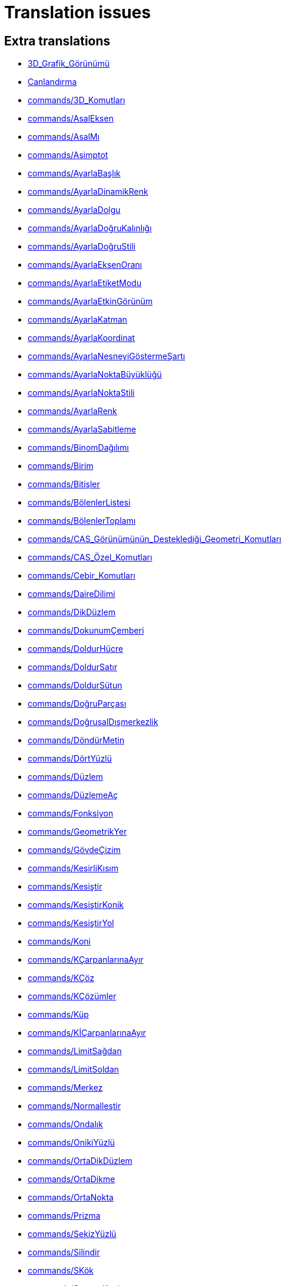 = Translation issues

== Extra translations

 * xref:3D_Grafik_Görünümü.adoc[3D_Grafik_Görünümü]
 * xref:Canlandırma.adoc[Canlandırma]
 * xref:commands/3D_Komutları.adoc[commands/3D_Komutları]
 * xref:commands/AsalEksen.adoc[commands/AsalEksen]
 * xref:commands/AsalMı.adoc[commands/AsalMı]
 * xref:commands/Asimptot.adoc[commands/Asimptot]
 * xref:commands/AyarlaBaşlık.adoc[commands/AyarlaBaşlık]
 * xref:commands/AyarlaDinamikRenk.adoc[commands/AyarlaDinamikRenk]
 * xref:commands/AyarlaDolgu.adoc[commands/AyarlaDolgu]
 * xref:commands/AyarlaDoğruKalınlığı.adoc[commands/AyarlaDoğruKalınlığı]
 * xref:commands/AyarlaDoğruStili.adoc[commands/AyarlaDoğruStili]
 * xref:commands/AyarlaEksenOranı.adoc[commands/AyarlaEksenOranı]
 * xref:commands/AyarlaEtiketModu.adoc[commands/AyarlaEtiketModu]
 * xref:commands/AyarlaEtkinGörünüm.adoc[commands/AyarlaEtkinGörünüm]
 * xref:commands/AyarlaKatman.adoc[commands/AyarlaKatman]
 * xref:commands/AyarlaKoordinat.adoc[commands/AyarlaKoordinat]
 * xref:commands/AyarlaNesneyiGöstermeŞartı.adoc[commands/AyarlaNesneyiGöstermeŞartı]
 * xref:commands/AyarlaNoktaBüyüklüğü.adoc[commands/AyarlaNoktaBüyüklüğü]
 * xref:commands/AyarlaNoktaStili.adoc[commands/AyarlaNoktaStili]
 * xref:commands/AyarlaRenk.adoc[commands/AyarlaRenk]
 * xref:commands/AyarlaSabitleme.adoc[commands/AyarlaSabitleme]
 * xref:commands/BinomDağılımı.adoc[commands/BinomDağılımı]
 * xref:commands/Birim.adoc[commands/Birim]
 * xref:commands/Bitişler.adoc[commands/Bitişler]
 * xref:commands/BölenlerListesi.adoc[commands/BölenlerListesi]
 * xref:commands/BölenlerToplamı.adoc[commands/BölenlerToplamı]
 * xref:commands/CAS_Görünümünün_Desteklediği_Geometri_Komutları.adoc[commands/CAS_Görünümünün_Desteklediği_Geometri_Komutları]
 * xref:commands/CAS_Özel_Komutları.adoc[commands/CAS_Özel_Komutları]
 * xref:commands/Cebir_Komutları.adoc[commands/Cebir_Komutları]
 * xref:commands/DaireDilimi.adoc[commands/DaireDilimi]
 * xref:commands/DikDüzlem.adoc[commands/DikDüzlem]
 * xref:commands/DokunumÇemberi.adoc[commands/DokunumÇemberi]
 * xref:commands/DoldurHücre.adoc[commands/DoldurHücre]
 * xref:commands/DoldurSatır.adoc[commands/DoldurSatır]
 * xref:commands/DoldurSütun.adoc[commands/DoldurSütun]
 * xref:commands/DoğruParçası.adoc[commands/DoğruParçası]
 * xref:commands/DoğrusalDışmerkezlik.adoc[commands/DoğrusalDışmerkezlik]
 * xref:commands/DöndürMetin.adoc[commands/DöndürMetin]
 * xref:commands/DörtYüzlü.adoc[commands/DörtYüzlü]
 * xref:commands/Düzlem.adoc[commands/Düzlem]
 * xref:commands/DüzlemeAç.adoc[commands/DüzlemeAç]
 * xref:commands/Fonksiyon.adoc[commands/Fonksiyon]
 * xref:commands/GeometrikYer.adoc[commands/GeometrikYer]
 * xref:commands/GövdeÇizim.adoc[commands/GövdeÇizim]
 * xref:commands/KesirliKısım.adoc[commands/KesirliKısım]
 * xref:commands/Kesiştir.adoc[commands/Kesiştir]
 * xref:commands/KesiştirKonik.adoc[commands/KesiştirKonik]
 * xref:commands/KesiştirYol.adoc[commands/KesiştirYol]
 * xref:commands/Koni.adoc[commands/Koni]
 * xref:commands/KÇarpanlarınaAyır.adoc[commands/KÇarpanlarınaAyır]
 * xref:commands/KÇöz.adoc[commands/KÇöz]
 * xref:commands/KÇözümler.adoc[commands/KÇözümler]
 * xref:commands/Küp.adoc[commands/Küp]
 * xref:commands/KİÇarpanlarınaAyır.adoc[commands/KİÇarpanlarınaAyır]
 * xref:commands/LimitSağdan.adoc[commands/LimitSağdan]
 * xref:commands/LimitSoldan.adoc[commands/LimitSoldan]
 * xref:commands/Merkez.adoc[commands/Merkez]
 * xref:commands/Normalleştir.adoc[commands/Normalleştir]
 * xref:commands/Ondalık.adoc[commands/Ondalık]
 * xref:commands/OnikiYüzlü.adoc[commands/OnikiYüzlü]
 * xref:commands/OrtaDikDüzlem.adoc[commands/OrtaDikDüzlem]
 * xref:commands/OrtaDikme.adoc[commands/OrtaDikme]
 * xref:commands/OrtaNokta.adoc[commands/OrtaNokta]
 * xref:commands/Prizma.adoc[commands/Prizma]
 * xref:commands/SekizYüzlü.adoc[commands/SekizYüzlü]
 * xref:commands/Silindir.adoc[commands/Silindir]
 * xref:commands/SKök.adoc[commands/SKök]
 * xref:commands/SonsuzKoni.adoc[commands/SonsuzKoni]
 * xref:commands/SonsuzSilindir.adoc[commands/SonsuzSilindir]
 * xref:commands/SÇöz.adoc[commands/SÇöz]
 * xref:commands/Taban.adoc[commands/Taban]
 * xref:commands/TamKısmı.adoc[commands/TamKısmı]
 * xref:commands/Tavan.adoc[commands/Tavan]
 * xref:commands/Uydur.adoc[commands/Uydur]
 * xref:commands/UydurBüyüme.adoc[commands/UydurBüyüme]
 * xref:commands/UydurDoğru.adoc[commands/UydurDoğru]
 * xref:commands/UydurDoğruX.adoc[commands/UydurDoğruX]
 * xref:commands/UydurKuvvet.adoc[commands/UydurKuvvet]
 * xref:commands/UydurLog.adoc[commands/UydurLog]
 * xref:commands/UydurLojistik.adoc[commands/UydurLojistik]
 * xref:commands/UydurPolinom.adoc[commands/UydurPolinom]
 * xref:commands/UydurSin.adoc[commands/UydurSin]
 * xref:commands/UydurÜstel.adoc[commands/UydurÜstel]
 * xref:commands/YanalYüz.adoc[commands/YanalYüz]
 * xref:commands/Yansıt.adoc[commands/Yansıt]
 * xref:commands/YarıAsalEksenUzunluğu.adoc[commands/YarıAsalEksenUzunluğu]
 * xref:commands/YarıYedekEksenUzunluğu.adoc[commands/YarıYedekEksenUzunluğu]
 * xref:commands/YedekEksen.adoc[commands/YedekEksen]
 * xref:commands/YirmiYüzlü.adoc[commands/YirmiYüzlü]
 * xref:commands/Zarf.adoc[commands/Zarf]
 * xref:commands/ÇarpanlarınaAyır.adoc[commands/ÇarpanlarınaAyır]
 * xref:commands/ÇemberYayı.adoc[commands/ÇemberYayı]
 * xref:commands/ÇevrelDaireDilimi.adoc[commands/ÇevrelDaireDilimi]
 * xref:commands/ÇevrelÇemberYayı.adoc[commands/ÇevrelÇemberYayı]
 * xref:commands/ÇözADD.adoc[commands/ÇözADD]
 * xref:commands/İfadeyiAç.adoc[commands/İfadeyiAç]
 * xref:commands/İntegralArasında.adoc[commands/İntegralArasında]
 * xref:commands/İÇarpanlarınaAyır.adoc[commands/İÇarpanlarınaAyır]
 * xref:Değerleri_Değiştirme.adoc[Değerleri_Değiştirme]
 * xref:Dinamik_Çalışma_Sayfası.adoc[Dinamik_Çalışma_Sayfası]
 * xref:Düzenle_Menüsü.adoc[Düzenle_Menüsü]
 * xref:Fonksiyonlar.adoc[Fonksiyonlar]
 * xref:GeoGebra_5_0_Masaüstü_X_Web_ve_Tablet_Uygulaması.adoc[GeoGebra_5_0_Masaüstü_X_Web_ve_Tablet_Uygulaması]
 * xref:Grafik_Görünümünü_Özelleştirme.adoc[Grafik_Görünümünü_Özelleştirme]
 * xref:Hesap_Tablosu_Görünümü.adoc[Hesap_Tablosu_Görünümü]
 * xref:Hesap_Tablosu_Komutlar.adoc[Hesap_Tablosu_Komutlar]
 * xref:KategoriCAS_Özel_komutları.adoc[KategoriCAS_Özel_komutları]
 * xref:Koni_kesitleri.adoc[Koni_kesitleri]
 * xref:Menü_çubuğu.adoc[Menü_çubuğu]
 * xref:Nesneler.adoc[Nesneler]
 * xref:Nesneleri_Seçme.adoc[Nesneleri_Seçme]
 * xref:Nokta_Yakalama.adoc[Nokta_Yakalama]
 * xref:Olasılık_Hesap_Makinesi.adoc[Olasılık_Hesap_Makinesi]
 * xref:Optimizasyon_Komutları_Komutlar.adoc[Optimizasyon_Komutları_Komutlar]
 * xref:Pencere_Menüsü.adoc[Pencere_Menüsü]
 * xref:Stil_Çubuğu.adoc[Stil_Çubuğu]
 * xref:tools/3D_Grafik_Araçları.adoc[tools/3D_Grafik_Araçları]
 * xref:tools/3D_Grafik_Görünümünü_Döndür.adoc[tools/3D_Grafik_Görünümünü_Döndür]
 * xref:tools/3_Noktadan_Geçen_Çember.adoc[tools/3_Noktadan_Geçen_Çember]
 * xref:tools/5_Noktadan_Geçen_Konik.adoc[tools/5_Noktadan_Geçen_Konik]
 * xref:tools/Açı_Ortay.adoc[tools/Açı_Ortay]
 * xref:tools/Daire_Dilimi.adoc[tools/Daire_Dilimi]
 * xref:tools/Dik_Doğru.adoc[tools/Dik_Doğru]
 * xref:tools/Dik_Düzlem.adoc[tools/Dik_Düzlem]
 * xref:tools/Doğru.adoc[tools/Doğru]
 * xref:tools/Doğruda_Yansıt.adoc[tools/Doğruda_Yansıt]
 * xref:tools/Doğru_Araçları.adoc[tools/Doğru_Araçları]
 * xref:tools/Doğru_Parçası.adoc[tools/Doğru_Parçası]
 * xref:tools/Düzlem.adoc[tools/Düzlem]
 * xref:tools/Düğme.adoc[tools/Düğme]
 * xref:tools/En_İyi_Uyum_Doğrusu.adoc[tools/En_İyi_Uyum_Doğrusu]
 * xref:tools/Fonksiyon_İnceleyici.adoc[tools/Fonksiyon_İnceleyici]
 * xref:tools/Geometrik_Yer.adoc[tools/Geometrik_Yer]
 * xref:tools/Girdiyi_Tut.adoc[tools/Girdiyi_Tut]
 * xref:tools/Girdi_Kutusu.adoc[tools/Girdi_Kutusu]
 * xref:tools/Grafik_Araçları.adoc[tools/Grafik_Araçları]
 * xref:tools/Grafik_Görünümünü_Taşı.adoc[tools/Grafik_Görünümünü_Taşı]
 * xref:tools/Görsel_Stili_Kopyala.adoc[tools/Görsel_Stili_Kopyala]
 * xref:tools/Hesapla.adoc[tools/Hesapla]
 * xref:tools/Hesap_Tablosu_Araçları.adoc[tools/Hesap_Tablosu_Araçları]
 * xref:tools/Işın.adoc[tools/Işın]
 * xref:tools/Kalem.adoc[tools/Kalem]
 * xref:tools/Kesiştir.adoc[tools/Kesiştir]
 * xref:tools/Koni.adoc[tools/Koni]
 * xref:tools/Koni_Kesiti_Araçları.adoc[tools/Koni_Kesiti_Araçları]
 * xref:tools/Kutupsal_veya_Çapsal_Doğru.adoc[tools/Kutupsal_veya_Çapsal_Doğru]
 * xref:tools/Kökler.adoc[tools/Kökler]
 * xref:tools/Liste.adoc[tools/Liste]
 * xref:tools/Merkez_ve_Nokta_ile_Çember.adoc[tools/Merkez_ve_Nokta_ile_Çember]
 * xref:tools/Merkez_ve_Yarıçap_ile_Çember.adoc[tools/Merkez_ve_Yarıçap_ile_Çember]
 * xref:tools/Merkez_Yarıçap_ve_Yön_ile_Çember.adoc[tools/Merkez_Yarıçap_ve_Yön_ile_Çember]
 * xref:tools/Metin.adoc[tools/Metin]
 * xref:tools/Nesne_Üzerinde_Nokta.adoc[tools/Nesne_Üzerinde_Nokta]
 * xref:tools/Nokta.adoc[tools/Nokta]
 * xref:tools/Noktadan_Genişlet.adoc[tools/Noktadan_Genişlet]
 * xref:tools/Noktadan_Geçen_Eksenli_Çember.adoc[tools/Noktadan_Geçen_Eksenli_Çember]
 * xref:tools/Noktada_Yansıt.adoc[tools/Noktada_Yansıt]
 * xref:tools/Nokta_Etrafında_Döndür.adoc[tools/Nokta_Etrafında_Döndür]
 * xref:tools/Nokta_Etrafında_Taşı.adoc[tools/Nokta_Etrafında_Taşı]
 * xref:tools/Nokta_Listesi.adoc[tools/Nokta_Listesi]
 * xref:tools/Ortalama.adoc[tools/Ortalama]
 * xref:tools/Orta_Dikme.adoc[tools/Orta_Dikme]
 * xref:tools/Orta_Nokta_veya_Merkez.adoc[tools/Orta_Nokta_veya_Merkez]
 * xref:tools/Paralel_Doğru.adoc[tools/Paralel_Doğru]
 * xref:tools/Prizma.adoc[tools/Prizma]
 * xref:tools/Resim.adoc[tools/Resim]
 * xref:tools/Say.adoc[tools/Say]
 * xref:tools/Sayısal_Olarak_Çöz.adoc[tools/Sayısal_Olarak_Çöz]
 * xref:tools/Sil.adoc[tools/Sil]
 * xref:tools/Silindir.adoc[tools/Silindir]
 * xref:tools/Taslak_Şekil.adoc[tools/Taslak_Şekil]
 * xref:tools/Uç_Nokta.adoc[tools/Uç_Nokta]
 * xref:tools/Vektör.adoc[tools/Vektör]
 * xref:tools/Vektörle_Ötele.adoc[tools/Vektörle_Ötele]
 * xref:tools/Vektör_Çokgeni.adoc[tools/Vektör_Çokgeni]
 * xref:tools/Verilen_Uzunlukta_Doğru_Parçası.adoc[tools/Verilen_Uzunlukta_Doğru_Parçası]
 * xref:tools/Yarı_Çember.adoc[tools/Yarı_Çember]
 * xref:tools/Yerine_Koy.adoc[tools/Yerine_Koy]
 * xref:tools/Çarpanlarına_Ayır.adoc[tools/Çarpanlarına_Ayır]
 * xref:tools/Çemberde_Yansıt.adoc[tools/Çemberde_Yansıt]
 * xref:tools/Çember_ve_Yay_Araçları.adoc[tools/Çember_ve_Yay_Araçları]
 * xref:tools/Çember_Yayı.adoc[tools/Çember_Yayı]
 * xref:tools/Çevrel_Daire_Dilimi.adoc[tools/Çevrel_Daire_Dilimi]
 * xref:tools/Çevrel_Çember_Yayı.adoc[tools/Çevrel_Çember_Yayı]
 * xref:tools/Ölçüm_Araçları.adoc[tools/Ölçüm_Araçları]
 * xref:tools/Önünden_Görünüm.adoc[tools/Önünden_Görünüm]
 * xref:tools/Üç_noktadan_geçen_düzlem.adoc[tools/Üç_noktadan_geçen_düzlem]
 * xref:tools/İfadeyi_Aç.adoc[tools/İfadeyi_Aç]
 * xref:tools/İlişki.adoc[tools/İlişki]
 * xref:tools/İşaret_Kutusu.adoc[tools/İşaret_Kutusu]
 * xref:Yeniden_Tanımlama_Diyaloğu.adoc[Yeniden_Tanımlama_Diyaloğu]
 * xref:Çalışma_Sayfası_Aktarım_Diyaloğu.adoc[Çalışma_Sayfası_Aktarım_Diyaloğu]
 * xref:Önceden_tanımlı_fonksiyonlar_ve_işlemler.adoc[Önceden_tanımlı_fonksiyonlar_ve_işlemler]
 * xref:Şartlı_Görünürlük.adoc[Şartlı_Görünürlük]

== Missing translations

 * xref:en@manual::3D_Graphics_View.adoc[3D_Graphics_View]
 * xref:en@manual::Accessibility.adoc[Accessibility]
 * xref:en@manual::Animation.adoc[Animation]
 * xref:en@manual::Change_Values.adoc[Change_Values]
 * xref:en@manual::commands/3D_Commands.adoc[commands/3D_Commands]
 * xref:en@manual::commands/Algebra_Commands.adoc[commands/Algebra_Commands]
 * xref:en@manual::commands/AreCollinear.adoc[commands/AreCollinear]
 * xref:en@manual::commands/AreConcurrent.adoc[commands/AreConcurrent]
 * xref:en@manual::commands/AreConcyclic.adoc[commands/AreConcyclic]
 * xref:en@manual::commands/AreCongruent.adoc[commands/AreCongruent]
 * xref:en@manual::commands/AreEqual.adoc[commands/AreEqual]
 * xref:en@manual::commands/AreParallel.adoc[commands/AreParallel]
 * xref:en@manual::commands/ArePerpendicular.adoc[commands/ArePerpendicular]
 * xref:en@manual::commands/Assume.adoc[commands/Assume]
 * xref:en@manual::commands/AttachCopyToView.adoc[commands/AttachCopyToView]
 * xref:en@manual::commands/Barycenter.adoc[commands/Barycenter]
 * xref:en@manual::commands/BetaDist.adoc[commands/BetaDist]
 * xref:en@manual::commands/Bottom.adoc[commands/Bottom]
 * xref:en@manual::commands/CASLoaded.adoc[commands/CASLoaded]
 * xref:en@manual::commands/CAS_Restricted_Commands.adoc[commands/CAS_Restricted_Commands]
 * xref:en@manual::commands/CAS_Specific_Commands.adoc[commands/CAS_Specific_Commands]
 * xref:en@manual::commands/CAS_View_Supported_Geometry_Commands.adoc[commands/CAS_View_Supported_Geometry_Commands]
 * xref:en@manual::commands/Center.adoc[commands/Center]
 * xref:en@manual::commands/CenterView.adoc[commands/CenterView]
 * xref:en@manual::commands/Centroid.adoc[commands/Centroid]
 * xref:en@manual::commands/CFactor.adoc[commands/CFactor]
 * xref:en@manual::commands/CharacteristicPolynomial.adoc[commands/CharacteristicPolynomial]
 * xref:en@manual::commands/ChiSquaredTest.adoc[commands/ChiSquaredTest]
 * xref:en@manual::commands/CIFactor.adoc[commands/CIFactor]
 * xref:en@manual::commands/CircularArc.adoc[commands/CircularArc]
 * xref:en@manual::commands/CircularSector.adoc[commands/CircularSector]
 * xref:en@manual::commands/CircumcircularArc.adoc[commands/CircumcircularArc]
 * xref:en@manual::commands/CircumcircularSector.adoc[commands/CircumcircularSector]
 * xref:en@manual::commands/Circumference.adoc[commands/Circumference]
 * xref:en@manual::commands/ClosestPointRegion.adoc[commands/ClosestPointRegion]
 * xref:en@manual::commands/Cone.adoc[commands/Cone]
 * xref:en@manual::commands/ContingencyTable.adoc[commands/ContingencyTable]
 * xref:en@manual::commands/ContinuedFraction.adoc[commands/ContinuedFraction]
 * xref:en@manual::commands/Cross.adoc[commands/Cross]
 * xref:en@manual::commands/CSolutions.adoc[commands/CSolutions]
 * xref:en@manual::commands/CSolve.adoc[commands/CSolve]
 * xref:en@manual::commands/Cube.adoc[commands/Cube]
 * xref:en@manual::commands/Cubic.adoc[commands/Cubic]
 * xref:en@manual::commands/Cylinder.adoc[commands/Cylinder]
 * xref:en@manual::commands/DataFunction.adoc[commands/DataFunction]
 * xref:en@manual::commands/Difference.adoc[commands/Difference]
 * xref:en@manual::commands/Dilate.adoc[commands/Dilate]
 * xref:en@manual::commands/DivisorsList.adoc[commands/DivisorsList]
 * xref:en@manual::commands/DivisorsSum.adoc[commands/DivisorsSum]
 * xref:en@manual::commands/Dodecahedron.adoc[commands/Dodecahedron]
 * xref:en@manual::commands/Eigenvalues.adoc[commands/Eigenvalues]
 * xref:en@manual::commands/Eigenvectors.adoc[commands/Eigenvectors]
 * xref:en@manual::commands/Eliminate.adoc[commands/Eliminate]
 * xref:en@manual::commands/Ends.adoc[commands/Ends]
 * xref:en@manual::commands/Envelope.adoc[commands/Envelope]
 * xref:en@manual::commands/ExportImage.adoc[commands/ExportImage]
 * xref:en@manual::commands/ExtendedGCD.adoc[commands/ExtendedGCD]
 * xref:en@manual::commands/Factor.adoc[commands/Factor]
 * xref:en@manual::commands/FillCells.adoc[commands/FillCells]
 * xref:en@manual::commands/FillColumn.adoc[commands/FillColumn]
 * xref:en@manual::commands/FillRow.adoc[commands/FillRow]
 * xref:en@manual::commands/Financial_Commands.adoc[commands/Financial_Commands]
 * xref:en@manual::commands/FitImplicit.adoc[commands/FitImplicit]
 * xref:en@manual::commands/Flatten.adoc[commands/Flatten]
 * xref:en@manual::commands/FromBase.adoc[commands/FromBase]
 * xref:en@manual::commands/FutureValue.adoc[commands/FutureValue]
 * xref:en@manual::commands/Geometry_Commands.adoc[commands/Geometry_Commands]
 * xref:en@manual::commands/GroebnerDegRevLex.adoc[commands/GroebnerDegRevLex]
 * xref:en@manual::commands/GroebnerLex.adoc[commands/GroebnerLex]
 * xref:en@manual::commands/GroebnerLexDeg.adoc[commands/GroebnerLexDeg]
 * xref:en@manual::commands/Height.adoc[commands/Height]
 * xref:en@manual::commands/Icosahedron.adoc[commands/Icosahedron]
 * xref:en@manual::commands/Identity.adoc[commands/Identity]
 * xref:en@manual::commands/IFactor.adoc[commands/IFactor]
 * xref:en@manual::commands/InfiniteCone.adoc[commands/InfiniteCone]
 * xref:en@manual::commands/InfiniteCylinder.adoc[commands/InfiniteCylinder]
 * xref:en@manual::commands/IntegralSymbolic.adoc[commands/IntegralSymbolic]
 * xref:en@manual::commands/InteriorAngles.adoc[commands/InteriorAngles]
 * xref:en@manual::commands/Intersect.adoc[commands/Intersect]
 * xref:en@manual::commands/IntersectConic.adoc[commands/IntersectConic]
 * xref:en@manual::commands/IntersectPath.adoc[commands/IntersectPath]
 * xref:en@manual::commands/InverseBeta.adoc[commands/InverseBeta]
 * xref:en@manual::commands/InverseBinomialMinimumTrials.adoc[commands/InverseBinomialMinimumTrials]
 * xref:en@manual::commands/InverseLaplace.adoc[commands/InverseLaplace]
 * xref:en@manual::commands/InverseLogistic.adoc[commands/InverseLogistic]
 * xref:en@manual::commands/InverseLogNormal.adoc[commands/InverseLogNormal]
 * xref:en@manual::commands/IsFactored.adoc[commands/IsFactored]
 * xref:en@manual::commands/IsPrime.adoc[commands/IsPrime]
 * xref:en@manual::commands/IsTangent.adoc[commands/IsTangent]
 * xref:en@manual::commands/IsVertexForm.adoc[commands/IsVertexForm]
 * xref:en@manual::commands/JordanDiagonalization.adoc[commands/JordanDiagonalization]
 * xref:en@manual::commands/Laplace.adoc[commands/Laplace]
 * xref:en@manual::commands/LineGraph.adoc[commands/LineGraph]
 * xref:en@manual::commands/List_Commands.adoc[commands/List_Commands]
 * xref:en@manual::commands/Locus.adoc[commands/Locus]
 * xref:en@manual::commands/LocusEquation.adoc[commands/LocusEquation]
 * xref:en@manual::commands/Logic_Commands.adoc[commands/Logic_Commands]
 * xref:en@manual::commands/LUDecomposition.adoc[commands/LUDecomposition]
 * xref:en@manual::commands/MAD.adoc[commands/MAD]
 * xref:en@manual::commands/Midpoint.adoc[commands/Midpoint]
 * xref:en@manual::commands/MinimalPolynomial.adoc[commands/MinimalPolynomial]
 * xref:en@manual::commands/MixedNumber.adoc[commands/MixedNumber]
 * xref:en@manual::commands/Mod.adoc[commands/Mod]
 * xref:en@manual::commands/ModularExponent.adoc[commands/ModularExponent]
 * xref:en@manual::commands/NDerivative.adoc[commands/NDerivative]
 * xref:en@manual::commands/Net.adoc[commands/Net]
 * xref:en@manual::commands/NInvert.adoc[commands/NInvert]
 * xref:en@manual::commands/Normalize.adoc[commands/Normalize]
 * xref:en@manual::commands/NSolve.adoc[commands/NSolve]
 * xref:en@manual::commands/NSolveODE.adoc[commands/NSolveODE]
 * xref:en@manual::commands/Octahedron.adoc[commands/Octahedron]
 * xref:en@manual::commands/Optimization_Commands.adoc[commands/Optimization_Commands]
 * xref:en@manual::commands/OrdinalRank.adoc[commands/OrdinalRank]
 * xref:en@manual::commands/ParametricDerivative.adoc[commands/ParametricDerivative]
 * xref:en@manual::commands/Payment.adoc[commands/Payment]
 * xref:en@manual::commands/Periods.adoc[commands/Periods]
 * xref:en@manual::commands/PerpendicularBisector.adoc[commands/PerpendicularBisector]
 * xref:en@manual::commands/PerpendicularPlane.adoc[commands/PerpendicularPlane]
 * xref:en@manual::commands/PieChart.adoc[commands/PieChart]
 * xref:en@manual::commands/Plane.adoc[commands/Plane]
 * xref:en@manual::commands/PlaneBisector.adoc[commands/PlaneBisector]
 * xref:en@manual::commands/PlotSolve.adoc[commands/PlotSolve]
 * xref:en@manual::commands/PresentValue.adoc[commands/PresentValue]
 * xref:en@manual::commands/Prism.adoc[commands/Prism]
 * xref:en@manual::commands/Prove.adoc[commands/Prove]
 * xref:en@manual::commands/ProveDetails.adoc[commands/ProveDetails]
 * xref:en@manual::commands/Pyramid.adoc[commands/Pyramid]
 * xref:en@manual::commands/QRDecomposition.adoc[commands/QRDecomposition]
 * xref:en@manual::commands/RandomDiscrete.adoc[commands/RandomDiscrete]
 * xref:en@manual::commands/RandomPointIn.adoc[commands/RandomPointIn]
 * xref:en@manual::commands/Rate.adoc[commands/Rate]
 * xref:en@manual::commands/Rationalize.adoc[commands/Rationalize]
 * xref:en@manual::commands/ReadText.adoc[commands/ReadText]
 * xref:en@manual::commands/RemovableDiscontinuity.adoc[commands/RemovableDiscontinuity]
 * xref:en@manual::commands/Remove.adoc[commands/Remove]
 * xref:en@manual::commands/Repeat.adoc[commands/Repeat]
 * xref:en@manual::commands/ReplaceAll.adoc[commands/ReplaceAll]
 * xref:en@manual::commands/RunClickScript.adoc[commands/RunClickScript]
 * xref:en@manual::commands/RunUpdateScript.adoc[commands/RunUpdateScript]
 * xref:en@manual::commands/ScientificText.adoc[commands/ScientificText]
 * xref:en@manual::commands/Segment.adoc[commands/Segment]
 * xref:en@manual::commands/SetConstructionStep.adoc[commands/SetConstructionStep]
 * xref:en@manual::commands/SetDecoration.adoc[commands/SetDecoration]
 * xref:en@manual::commands/SetImage.adoc[commands/SetImage]
 * xref:en@manual::commands/SetLevelOfDetail.adoc[commands/SetLevelOfDetail]
 * xref:en@manual::commands/SetPerspective.adoc[commands/SetPerspective]
 * xref:en@manual::commands/SetSeed.adoc[commands/SetSeed]
 * xref:en@manual::commands/SetSpinSpeed.adoc[commands/SetSpinSpeed]
 * xref:en@manual::commands/SetTrace.adoc[commands/SetTrace]
 * xref:en@manual::commands/SetViewDirection.adoc[commands/SetViewDirection]
 * xref:en@manual::commands/ShowAxes.adoc[commands/ShowAxes]
 * xref:en@manual::commands/ShowGrid.adoc[commands/ShowGrid]
 * xref:en@manual::commands/Side.adoc[commands/Side]
 * xref:en@manual::commands/SlopeField.adoc[commands/SlopeField]
 * xref:en@manual::commands/SolveCubic.adoc[commands/SolveCubic]
 * xref:en@manual::commands/SolveQuartic.adoc[commands/SolveQuartic]
 * xref:en@manual::commands/Sphere.adoc[commands/Sphere]
 * xref:en@manual::commands/Spline.adoc[commands/Spline]
 * xref:en@manual::commands/Split.adoc[commands/Split]
 * xref:en@manual::commands/Spreadsheet_Commands.adoc[commands/Spreadsheet_Commands]
 * xref:en@manual::commands/StartRecord.adoc[commands/StartRecord]
 * xref:en@manual::commands/StemPlot.adoc[commands/StemPlot]
 * xref:en@manual::commands/StepGraph.adoc[commands/StepGraph]
 * xref:en@manual::commands/StickGraph.adoc[commands/StickGraph]
 * xref:en@manual::commands/SurdText.adoc[commands/SurdText]
 * xref:en@manual::commands/Surface.adoc[commands/Surface]
 * xref:en@manual::commands/SVD.adoc[commands/SVD]
 * xref:en@manual::commands/Tetrahedron.adoc[commands/Tetrahedron]
 * xref:en@manual::commands/TiedRank.adoc[commands/TiedRank]
 * xref:en@manual::commands/ToBase.adoc[commands/ToBase]
 * xref:en@manual::commands/ToExponential.adoc[commands/ToExponential]
 * xref:en@manual::commands/Top.adoc[commands/Top]
 * xref:en@manual::commands/TriangleCenter.adoc[commands/TriangleCenter]
 * xref:en@manual::commands/TriangleCurve.adoc[commands/TriangleCurve]
 * xref:en@manual::commands/TrigCombine.adoc[commands/TrigCombine]
 * xref:en@manual::commands/TrigExpand.adoc[commands/TrigExpand]
 * xref:en@manual::commands/TrigSimplify.adoc[commands/TrigSimplify]
 * xref:en@manual::commands/Trilinear.adoc[commands/Trilinear]
 * xref:en@manual::commands/Turtle.adoc[commands/Turtle]
 * xref:en@manual::commands/TurtleBack.adoc[commands/TurtleBack]
 * xref:en@manual::commands/TurtleDown.adoc[commands/TurtleDown]
 * xref:en@manual::commands/TurtleForward.adoc[commands/TurtleForward]
 * xref:en@manual::commands/TurtleLeft.adoc[commands/TurtleLeft]
 * xref:en@manual::commands/TurtleRight.adoc[commands/TurtleRight]
 * xref:en@manual::commands/TurtleUp.adoc[commands/TurtleUp]
 * xref:en@manual::commands/Type.adoc[commands/Type]
 * xref:en@manual::commands/Vector_and_Matrix_Commands.adoc[commands/Vector_and_Matrix_Commands]
 * xref:en@manual::commands/Volume.adoc[commands/Volume]
 * xref:en@manual::commands/ZMean2Estimate.adoc[commands/ZMean2Estimate]
 * xref:en@manual::commands/ZMean2Test.adoc[commands/ZMean2Test]
 * xref:en@manual::commands/ZMeanEstimate.adoc[commands/ZMeanEstimate]
 * xref:en@manual::commands/ZMeanTest.adoc[commands/ZMeanTest]
 * xref:en@manual::commands/ZProportion2Estimate.adoc[commands/ZProportion2Estimate]
 * xref:en@manual::commands/ZProportion2Test.adoc[commands/ZProportion2Test]
 * xref:en@manual::commands/ZProportionEstimate.adoc[commands/ZProportionEstimate]
 * xref:en@manual::commands/ZProportionTest.adoc[commands/ZProportionTest]
 * xref:en@manual::Conditional_Visibility.adoc[Conditional_Visibility]
 * xref:en@manual::Conic_sections.adoc[Conic_sections]
 * xref:en@manual::Customizing_the_Graphics_View.adoc[Customizing_the_Graphics_View]
 * xref:en@manual::Edit_Menu.adoc[Edit_Menu]
 * xref:en@manual::Export_Graphics_Dialog.adoc[Export_Graphics_Dialog]
 * xref:en@manual::Export_to_LaTeX_PGF_PSTricks_and_Asymptote.adoc[Export_to_LaTeX_PGF_PSTricks_and_Asymptote]
 * xref:en@manual::Export_Worksheet_Dialog.adoc[Export_Worksheet_Dialog]
 * xref:en@manual::Functions.adoc[Functions]
 * xref:en@manual::GeoGebra_5_0_Desktop_vs_Web_and_Tablet_App.adoc[GeoGebra_5_0_Desktop_vs_Web_and_Tablet_App]
 * xref:en@manual::Imaginary_Function.adoc[Imaginary_Function]
 * xref:en@manual::Matrices.adoc[Matrices]
 * xref:en@manual::Menubar.adoc[Menubar]
 * xref:en@manual::Navigation_Bar.adoc[Navigation_Bar]
 * xref:en@manual::Objects.adoc[Objects]
 * xref:en@manual::Object_Position.adoc[Object_Position]
 * xref:en@manual::Perspectives_Menu.adoc[Perspectives_Menu]
 * xref:en@manual::Point_Capturing.adoc[Point_Capturing]
 * xref:en@manual::Predefined_Functions_and_Operators.adoc[Predefined_Functions_and_Operators]
 * xref:en@manual::Printing_Options.adoc[Printing_Options]
 * xref:en@manual::Probability_Calculator.adoc[Probability_Calculator]
 * xref:en@manual::Redefine_Dialog.adoc[Redefine_Dialog]
 * xref:en@manual::Selecting_objects.adoc[Selecting_objects]
 * xref:en@manual::Settings_Dialog.adoc[Settings_Dialog]
 * xref:en@manual::Sidebar.adoc[Sidebar]
 * xref:en@manual::Style_Bar.adoc[Style_Bar]
 * xref:en@manual::tools/3D_Graphics_Tools.adoc[tools/3D_Graphics_Tools]
 * xref:en@manual::tools/Angle_Bisector.adoc[tools/Angle_Bisector]
 * xref:en@manual::tools/Best_Fit_Line.adoc[tools/Best_Fit_Line]
 * xref:en@manual::tools/Button.adoc[tools/Button]
 * xref:en@manual::tools/Check_Box.adoc[tools/Check_Box]
 * xref:en@manual::tools/Circle_and_Arc_Tools.adoc[tools/Circle_and_Arc_Tools]
 * xref:en@manual::tools/Circle_through_3_Points.adoc[tools/Circle_through_3_Points]
 * xref:en@manual::tools/Circle_with_Axis_through_Point.adoc[tools/Circle_with_Axis_through_Point]
 * xref:en@manual::tools/Circle_with_Center_and_Radius.adoc[tools/Circle_with_Center_and_Radius]
 * xref:en@manual::tools/Circle_with_Center_Radius_and_Direction.adoc[tools/Circle_with_Center_Radius_and_Direction]
 * xref:en@manual::tools/Circle_with_Center_through_Point.adoc[tools/Circle_with_Center_through_Point]
 * xref:en@manual::tools/Circular_Arc.adoc[tools/Circular_Arc]
 * xref:en@manual::tools/Circular_Sector.adoc[tools/Circular_Sector]
 * xref:en@manual::tools/Circumcircular_Arc.adoc[tools/Circumcircular_Arc]
 * xref:en@manual::tools/Circumcircular_Sector.adoc[tools/Circumcircular_Sector]
 * xref:en@manual::tools/Cone.adoc[tools/Cone]
 * xref:en@manual::tools/Conic_Section_Tools.adoc[tools/Conic_Section_Tools]
 * xref:en@manual::tools/Conic_through_5_Points.adoc[tools/Conic_through_5_Points]
 * xref:en@manual::tools/Copy_Visual_Style.adoc[tools/Copy_Visual_Style]
 * xref:en@manual::tools/Count.adoc[tools/Count]
 * xref:en@manual::tools/Cube.adoc[tools/Cube]
 * xref:en@manual::tools/Cylinder.adoc[tools/Cylinder]
 * xref:en@manual::tools/Delete.adoc[tools/Delete]
 * xref:en@manual::tools/Dilate_from_Point.adoc[tools/Dilate_from_Point]
 * xref:en@manual::tools/Evaluate.adoc[tools/Evaluate]
 * xref:en@manual::tools/Expand.adoc[tools/Expand]
 * xref:en@manual::tools/Extremum.adoc[tools/Extremum]
 * xref:en@manual::tools/Extrude_to_Prism_or_Cylinder.adoc[tools/Extrude_to_Prism_or_Cylinder]
 * xref:en@manual::tools/Extrude_to_Pyramid_or_Cone.adoc[tools/Extrude_to_Pyramid_or_Cone]
 * xref:en@manual::tools/Factor.adoc[tools/Factor]
 * xref:en@manual::tools/Freehand_Function.adoc[tools/Freehand_Function]
 * xref:en@manual::tools/Freehand_Shape.adoc[tools/Freehand_Shape]
 * xref:en@manual::tools/Function_Inspector.adoc[tools/Function_Inspector]
 * xref:en@manual::tools/Graphics_Tools.adoc[tools/Graphics_Tools]
 * xref:en@manual::tools/Image.adoc[tools/Image]
 * xref:en@manual::tools/Input_Box.adoc[tools/Input_Box]
 * xref:en@manual::tools/Intersect_Two_Surfaces.adoc[tools/Intersect_Two_Surfaces]
 * xref:en@manual::tools/Keep_Input.adoc[tools/Keep_Input]
 * xref:en@manual::tools/Line.adoc[tools/Line]
 * xref:en@manual::tools/Line_Tools.adoc[tools/Line_Tools]
 * xref:en@manual::tools/List_of_Points.adoc[tools/List_of_Points]
 * xref:en@manual::tools/Locus.adoc[tools/Locus]
 * xref:en@manual::tools/Mean.adoc[tools/Mean]
 * xref:en@manual::tools/Measurement_Tools.adoc[tools/Measurement_Tools]
 * xref:en@manual::tools/Midpoint_or_Center.adoc[tools/Midpoint_or_Center]
 * xref:en@manual::tools/Move_around_Point.adoc[tools/Move_around_Point]
 * xref:en@manual::tools/Move_Graphics_View.adoc[tools/Move_Graphics_View]
 * xref:en@manual::tools/Net.adoc[tools/Net]
 * xref:en@manual::tools/Parallel_Line.adoc[tools/Parallel_Line]
 * xref:en@manual::tools/Parallel_Plane.adoc[tools/Parallel_Plane]
 * xref:en@manual::tools/Pen.adoc[tools/Pen]
 * xref:en@manual::tools/Perpendicular_Bisector.adoc[tools/Perpendicular_Bisector]
 * xref:en@manual::tools/Perpendicular_Line.adoc[tools/Perpendicular_Line]
 * xref:en@manual::tools/Perpendicular_Plane.adoc[tools/Perpendicular_Plane]
 * xref:en@manual::tools/Plane.adoc[tools/Plane]
 * xref:en@manual::tools/Plane_through_3_Points.adoc[tools/Plane_through_3_Points]
 * xref:en@manual::tools/Point.adoc[tools/Point]
 * xref:en@manual::tools/Point_on_Object.adoc[tools/Point_on_Object]
 * xref:en@manual::tools/Polar_or_Diameter_Line.adoc[tools/Polar_or_Diameter_Line]
 * xref:en@manual::tools/Prism.adoc[tools/Prism]
 * xref:en@manual::tools/Pyramid.adoc[tools/Pyramid]
 * xref:en@manual::tools/Ray.adoc[tools/Ray]
 * xref:en@manual::tools/Reflect_about_Circle.adoc[tools/Reflect_about_Circle]
 * xref:en@manual::tools/Reflect_about_Line.adoc[tools/Reflect_about_Line]
 * xref:en@manual::tools/Reflect_about_Plane.adoc[tools/Reflect_about_Plane]
 * xref:en@manual::tools/Reflect_about_Point.adoc[tools/Reflect_about_Point]
 * xref:en@manual::tools/Regular_Tetrahedron.adoc[tools/Regular_Tetrahedron]
 * xref:en@manual::tools/Relation.adoc[tools/Relation]
 * xref:en@manual::tools/Roots.adoc[tools/Roots]
 * xref:en@manual::tools/Rotate_3D_Graphics_View.adoc[tools/Rotate_3D_Graphics_View]
 * xref:en@manual::tools/Rotate_around_Line.adoc[tools/Rotate_around_Line]
 * xref:en@manual::tools/Rotate_around_Point.adoc[tools/Rotate_around_Point]
 * xref:en@manual::tools/Segment.adoc[tools/Segment]
 * xref:en@manual::tools/Segment_with_Given_Length.adoc[tools/Segment_with_Given_Length]
 * xref:en@manual::tools/Select_Objects.adoc[tools/Select_Objects]
 * xref:en@manual::tools/Semicircle_through_2_Points.adoc[tools/Semicircle_through_2_Points]
 * xref:en@manual::tools/Solve_Numerically.adoc[tools/Solve_Numerically]
 * xref:en@manual::tools/Sphere_with_Center_and_Radius.adoc[tools/Sphere_with_Center_and_Radius]
 * xref:en@manual::tools/Sphere_with_Center_through_Point.adoc[tools/Sphere_with_Center_through_Point]
 * xref:en@manual::tools/Substitute.adoc[tools/Substitute]
 * xref:en@manual::tools/Surface_of_Revolution.adoc[tools/Surface_of_Revolution]
 * xref:en@manual::tools/Text.adoc[tools/Text]
 * xref:en@manual::tools/Translate_by_Vector.adoc[tools/Translate_by_Vector]
 * xref:en@manual::tools/Vector.adoc[tools/Vector]
 * xref:en@manual::tools/Vector_Polygon.adoc[tools/Vector_Polygon]
 * xref:en@manual::tools/View_in_front_of.adoc[tools/View_in_front_of]
 * xref:en@manual::tools/Volume.adoc[tools/Volume]
 * xref:en@manual::ToolsEN.adoc[ToolsEN]
 * xref:en@manual::Tooltips.adoc[Tooltips]
 * xref:en@manual::Tool_Creation_Dialog.adoc[Tool_Creation_Dialog]
 * xref:en@manual::Tool_Manager_Dialog.adoc[Tool_Manager_Dialog]
 * xref:en@manual::Window_Menu.adoc[Window_Menu]

== Partial translations

 * xref:Aralıklar.adoc[Aralıklar]
 * xref:Araçlar_Menüsü.adoc[Araçlar_Menüsü]
 * xref:Betikleme.adoc[Betikleme]
 * xref:Betikleme_Komutlar.adoc[Betikleme_Komutlar]
 * xref:commands/AltToplam.adoc[commands/AltToplam]
 * xref:commands/AnimasyonBaşlat.adoc[commands/AnimasyonBaşlat]
 * xref:commands/ANOVA.adoc[commands/ANOVA]
 * xref:commands/Aralıklar.adoc[commands/Aralıklar]
 * xref:commands/ArayaSok.adoc[commands/ArayaSok]
 * xref:commands/AraçResmi.adoc[commands/AraçResmi]
 * xref:commands/AraçİpucuDurumuAyarla.adoc[commands/AraçİpucuDurumuAyarla]
 * xref:commands/ArkaplanRengiAyarla.adoc[commands/ArkaplanRengiAyarla]
 * xref:commands/ArtıkÇizim.adoc[commands/ArtıkÇizim]
 * xref:commands/AynıTarz.adoc[commands/AynıTarz]
 * xref:commands/Bağıntı.adoc[commands/Bağıntı]
 * xref:commands/Bernolli.adoc[commands/Bernolli]
 * xref:commands/Birleşim.adoc[commands/Birleşim]
 * xref:commands/Birleştir.adoc[commands/Birleştir]
 * xref:commands/Böl.adoc[commands/Böl]
 * xref:commands/Bölgedemi.adoc[commands/Bölgedemi]
 * xref:commands/Bölüm.adoc[commands/Bölüm]
 * xref:commands/BükülmezÇokgen.adoc[commands/BükülmezÇokgen]
 * xref:commands/Cauchy.adoc[commands/Cauchy]
 * xref:commands/ComplexRoot.adoc[commands/ComplexRoot]
 * xref:commands/DelaunayÜçgenlemesi.adoc[commands/DelaunayÜçgenlemesi]
 * xref:commands/Derece.adoc[commands/Derece]
 * xref:commands/Determinant.adoc[commands/Determinant]
 * xref:commands/DeğeriVer.adoc[commands/DeğeriVer]
 * xref:commands/DikDoğru.adoc[commands/DikDoğru]
 * xref:commands/DikdörtgenToplam.adoc[commands/DikdörtgenToplam]
 * xref:commands/Dilim.adoc[commands/Dilim]
 * xref:commands/DinamikKoordinatlar.adoc[commands/DinamikKoordinatlar]
 * xref:commands/Dizi.adoc[commands/Dizi]
 * xref:commands/Doğru.adoc[commands/Doğru]
 * xref:commands/Doğrultman.adoc[commands/Doğrultman]
 * xref:commands/DoğruysaTut.adoc[commands/DoğruysaTut]
 * xref:commands/Döngü.adoc[commands/Döngü]
 * xref:commands/DöngüListesi.adoc[commands/DöngüListesi]
 * xref:commands/DönmeNoktası.adoc[commands/DönmeNoktası]
 * xref:commands/DüşeyMetin.adoc[commands/DüşeyMetin]
 * xref:commands/DışbükeyZarf.adoc[commands/DışbükeyZarf]
 * xref:commands/Dışmerkezlilik.adoc[commands/Dışmerkezlilik]
 * xref:commands/EBOB.adoc[commands/EBOB]
 * xref:commands/EKOK.adoc[commands/EKOK]
 * xref:commands/EnBüyük.adoc[commands/EnBüyük]
 * xref:commands/EnBüyüğünüAl.adoc[commands/EnBüyüğünüAl]
 * xref:commands/Endeksi.adoc[commands/Endeksi]
 * xref:commands/EnKüçük.adoc[commands/EnKüçük]
 * xref:commands/EnKüçükDolanmaAğacı.adoc[commands/EnKüçükDolanmaAğacı]
 * xref:commands/EnKüçüğünüAl.adoc[commands/EnKüçüğünüAl]
 * xref:commands/EnKısaMesafe.adoc[commands/EnKısaMesafe]
 * xref:commands/EnYakınNokta.adoc[commands/EnYakınNokta]
 * xref:commands/Erlang.adoc[commands/Erlang]
 * xref:commands/EtiketGöster.adoc[commands/EtiketGöster]
 * xref:commands/Eğer.adoc[commands/Eğer]
 * xref:commands/EğerSay.adoc[commands/EğerSay]
 * xref:commands/Eğri.adoc[commands/Eğri]
 * xref:commands/Eğrilik.adoc[commands/Eğrilik]
 * xref:commands/EğrilikVektörü.adoc[commands/EğrilikVektörü]
 * xref:commands/Eşsiz.adoc[commands/Eşsiz]
 * xref:commands/FDağılımı.adoc[commands/FDağılımı]
 * xref:commands/Frekans.adoc[commands/Frekans]
 * xref:commands/FrekansTablosu.adoc[commands/FrekansTablosu]
 * xref:commands/FrekansÇokgeni.adoc[commands/FrekansÇokgeni]
 * xref:commands/Gamma.adoc[commands/Gamma]
 * xref:commands/GeometrikOrta.adoc[commands/GeometrikOrta]
 * xref:commands/Gerçek.adoc[commands/Gerçek]
 * xref:commands/GeziciSatışElemanı.adoc[commands/GeziciSatışElemanı]
 * xref:commands/GörünebilirlikAyarla.adoc[commands/GörünebilirlikAyarla]
 * xref:commands/HarfdenUniCode.adoc[commands/HarfdenUniCode]
 * xref:commands/HarmonikOrta.adoc[commands/HarmonikOrta]
 * xref:commands/HiperGeometri.adoc[commands/HiperGeometri]
 * xref:commands/Histogram.adoc[commands/Histogram]
 * xref:commands/HistogramSağda.adoc[commands/HistogramSağda]
 * xref:commands/Hücre.adoc[commands/Hücre]
 * xref:commands/HücreAralığı.adoc[commands/HücreAralığı]
 * xref:commands/Işın.adoc[commands/Işın]
 * xref:commands/KapalıTürev.adoc[commands/KapalıTürev]
 * xref:commands/KartezyenOran.adoc[commands/KartezyenOran]
 * xref:commands/Karıştır.adoc[commands/Karıştır]
 * xref:commands/KatmanGöster.adoc[commands/KatmanGöster]
 * xref:commands/KatmanSakla.adoc[commands/KatmanSakla]
 * xref:commands/Kaykıl.adoc[commands/Kaykıl]
 * xref:commands/KesirMetni.adoc[commands/KesirMetni]
 * xref:commands/KiKare.adoc[commands/KiKare]
 * xref:commands/Kovaryans.adoc[commands/Kovaryans]
 * xref:commands/Kutupsal.adoc[commands/Kutupsal]
 * xref:commands/Kutupsala.adoc[commands/Kutupsala]
 * xref:commands/KutuÇizim.adoc[commands/KutuÇizim]
 * xref:commands/KökListesi.adoc[commands/KökListesi]
 * xref:commands/KökOrtalamaKare.adoc[commands/KökOrtalamaKare]
 * xref:commands/Köşe.adoc[commands/Köşe]
 * xref:commands/KısmiKesirler.adoc[commands/KısmiKesirler]
 * xref:commands/LaTeX.adoc[commands/LaTeX]
 * xref:commands/LogNormal.adoc[commands/LogNormal]
 * xref:commands/Lojistik.adoc[commands/Lojistik]
 * xref:commands/MatrisRank.adoc[commands/MatrisRank]
 * xref:commands/MatrisUygula.adoc[commands/MatrisUygula]
 * xref:commands/Metin.adoc[commands/Metin]
 * xref:commands/MetinAlanı.adoc[commands/MetinAlanı]
 * xref:commands/MetindenUniCode.adoc[commands/MetindenUniCode]
 * xref:commands/Mod.adoc[commands/Mod]
 * xref:commands/NesneleriSeç.adoc[commands/NesneleriSeç]
 * xref:commands/Nokta.adoc[commands/Nokta]
 * xref:commands/NoktaListesi.adoc[commands/NoktaListesi]
 * xref:commands/Noktasal.adoc[commands/Noktasal]
 * xref:commands/NoktaÇiz.adoc[commands/NoktaÇiz]
 * xref:commands/Noktaİçinde.adoc[commands/Noktaİçinde]
 * xref:commands/Normal.adoc[commands/Normal]
 * xref:commands/NormalSıklıkÇizim.adoc[commands/NormalSıklıkÇizim]
 * xref:commands/Odak.adoc[commands/Odak]
 * xref:commands/OrtakPayda.adoc[commands/OrtakPayda]
 * xref:commands/Ortalama.adoc[commands/Ortalama]
 * xref:commands/OrtalamaX.adoc[commands/OrtalamaX]
 * xref:commands/OrtalamaY.adoc[commands/OrtalamaY]
 * xref:commands/Ortanca.adoc[commands/Ortanca]
 * xref:commands/Parametre.adoc[commands/Parametre]
 * xref:commands/Pascal.adoc[commands/Pascal]
 * xref:commands/Pay.adoc[commands/Pay]
 * xref:commands/Payda.adoc[commands/Payda]
 * xref:commands/PMCC.adoc[commands/PMCC]
 * xref:commands/Poisson.adoc[commands/Poisson]
 * xref:commands/Q1.adoc[commands/Q1]
 * xref:commands/Q3.adoc[commands/Q3]
 * xref:commands/Rastgele.adoc[commands/Rastgele]
 * xref:commands/RastgeleBinom.adoc[commands/RastgeleBinom]
 * xref:commands/RastgeleNormal.adoc[commands/RastgeleNormal]
 * xref:commands/RastgelePoisson.adoc[commands/RastgelePoisson]
 * xref:commands/RastgelePolinom.adoc[commands/RastgelePolinom]
 * xref:commands/RastgeleTekDüze.adoc[commands/RastgeleTekDüze]
 * xref:commands/RastgeleÖğe.adoc[commands/RastgeleÖğe]
 * xref:commands/RKare.adoc[commands/RKare]
 * xref:commands/Sadeleştir.adoc[commands/Sadeleştir]
 * xref:commands/Satır.adoc[commands/Satır]
 * xref:commands/SayıyaDöndür.adoc[commands/SayıyaDöndür]
 * xref:commands/SağTaraf.adoc[commands/SağTaraf]
 * xref:commands/SesÇal.adoc[commands/SesÇal]
 * xref:commands/SeçiliEndeks.adoc[commands/SeçiliEndeks]
 * xref:commands/SeçiliÖğe.adoc[commands/SeçiliÖğe]
 * xref:commands/SigmaXX.adoc[commands/SigmaXX]
 * xref:commands/SigmaXY.adoc[commands/SigmaXY]
 * xref:commands/SigmaYY.adoc[commands/SigmaYY]
 * xref:commands/Sil.adoc[commands/Sil]
 * xref:commands/SolTaraf.adoc[commands/SolTaraf]
 * xref:commands/SolToplam.adoc[commands/SolToplam]
 * xref:commands/SonrakiAsal.adoc[commands/SonrakiAsal]
 * xref:commands/SonunaEkle.adoc[commands/SonunaEkle]
 * xref:commands/Spearman.adoc[commands/Spearman]
 * xref:commands/SS.adoc[commands/SS]
 * xref:commands/SSX.adoc[commands/SSX]
 * xref:commands/SSY.adoc[commands/SSY]
 * xref:commands/SXX.adoc[commands/SXX]
 * xref:commands/SXY.adoc[commands/SXY]
 * xref:commands/SYY.adoc[commands/SYY]
 * xref:commands/SÇözümler.adoc[commands/SÇözümler]
 * xref:commands/Sürgü.adoc[commands/Sürgü]
 * xref:commands/Sütun.adoc[commands/Sütun]
 * xref:commands/SütunAdı.adoc[commands/SütunAdı]
 * xref:commands/SütunGrafiği.adoc[commands/SütunGrafiği]
 * xref:commands/Sİntegral.adoc[commands/Sİntegral]
 * xref:commands/Sırala.adoc[commands/Sırala]
 * xref:commands/Sırasal.adoc[commands/Sırasal]
 * xref:commands/TabloMetni.adoc[commands/TabloMetni]
 * xref:commands/TamKare.adoc[commands/TamKare]
 * xref:commands/Tamsayımı.adoc[commands/Tamsayımı]
 * xref:commands/Tanımlımı.adoc[commands/Tanımlımı]
 * xref:commands/TanımsızsaKaldır.adoc[commands/TanımsızsaKaldır]
 * xref:commands/TaylorPolinomu.adoc[commands/TaylorPolinomu]
 * xref:commands/TDağılımı.adoc[commands/TDağılımı]
 * xref:commands/TepeNoktası.adoc[commands/TepeNoktası]
 * xref:commands/TersBinom.adoc[commands/TersBinom]
 * xref:commands/TersCauchy.adoc[commands/TersCauchy]
 * xref:commands/TersFDağılımı.adoc[commands/TersFDağılımı]
 * xref:commands/TersGama.adoc[commands/TersGama]
 * xref:commands/TersHiperGeometrik.adoc[commands/TersHiperGeometrik]
 * xref:commands/TersineHareket.adoc[commands/TersineHareket]
 * xref:commands/TersiniAl.adoc[commands/TersiniAl]
 * xref:commands/TersKiKare.adoc[commands/TersKiKare]
 * xref:commands/TersNormal.adoc[commands/TersNormal]
 * xref:commands/TersPascal.adoc[commands/TersPascal]
 * xref:commands/TersPoisson.adoc[commands/TersPoisson]
 * xref:commands/TersTDağılımı.adoc[commands/TersTDağılımı]
 * xref:commands/TersWeibull.adoc[commands/TersWeibull]
 * xref:commands/TersZipf.adoc[commands/TersZipf]
 * xref:commands/TersÜstel.adoc[commands/TersÜstel]
 * xref:commands/Teğet.adoc[commands/Teğet]
 * xref:commands/ToComplex.adoc[commands/ToComplex]
 * xref:commands/Toplam.adoc[commands/Toplam]
 * xref:commands/ToplamKareHataları.adoc[commands/ToplamKareHataları]
 * xref:commands/ToPoint.adoc[commands/ToPoint]
 * xref:commands/TOrtalama2Tahmin.adoc[commands/TOrtalama2Tahmin]
 * xref:commands/TOrtalamaTahmin.adoc[commands/TOrtalamaTahmin]
 * xref:commands/Transpoz.adoc[commands/Transpoz]
 * xref:commands/TTesti.adoc[commands/TTesti]
 * xref:commands/TTesti2.adoc[commands/TTesti2]
 * xref:commands/TTestÇiftli.adoc[commands/TTestÇiftli]
 * xref:commands/Türev.adoc[commands/Türev]
 * xref:commands/UniCodedanHarfe.adoc[commands/UniCodedanHarfe]
 * xref:commands/UniCodeHarfi.adoc[commands/UniCodeHarfi]
 * xref:commands/Uzat.adoc[commands/Uzat]
 * xref:commands/UçNokta.adoc[commands/UçNokta]
 * xref:commands/Varyans.adoc[commands/Varyans]
 * xref:commands/Vektör.adoc[commands/Vektör]
 * xref:commands/Voronoi.adoc[commands/Voronoi]
 * xref:commands/Weibull.adoc[commands/Weibull]
 * xref:commands/XEkseniAdımı.adoc[commands/XEkseniAdımı]
 * xref:commands/Yakınlaştır.adoc[commands/Yakınlaştır]
 * xref:commands/YapıyıGüncelle.adoc[commands/YapıyıGüncelle]
 * xref:commands/YarımÇember.adoc[commands/YarımÇember]
 * xref:commands/Yarıçap.adoc[commands/Yarıçap]
 * xref:commands/YavaşÇizim.adoc[commands/YavaşÇizim]
 * xref:commands/YEkseniAdımı.adoc[commands/YEkseniAdımı]
 * xref:commands/YerineKoy.adoc[commands/YerineKoy]
 * xref:commands/YolParametresi.adoc[commands/YolParametresi]
 * xref:commands/Yön.adoc[commands/Yön]
 * xref:commands/Yüz.adoc[commands/Yüz]
 * xref:commands/Yüzdelik.adoc[commands/Yüzdelik]
 * xref:commands/ZamanGöster.adoc[commands/ZamanGöster]
 * xref:commands/Zip.adoc[commands/Zip]
 * xref:commands/Zipf.adoc[commands/Zipf]
 * xref:commands/Çalıştır.adoc[commands/Çalıştır]
 * xref:commands/Çap.adoc[commands/Çap]
 * xref:commands/Çemberde.adoc[commands/Çemberde]
 * xref:commands/Çevre.adoc[commands/Çevre]
 * xref:commands/Çokgen.adoc[commands/Çokgen]
 * xref:commands/ÇokgenselAlanToplam.adoc[commands/ÇokgenselAlanToplam]
 * xref:commands/ÇokluDoğru.adoc[commands/ÇokluDoğru]
 * xref:commands/ÖncekiAsal.adoc[commands/ÖncekiAsal]
 * xref:commands/Örneklem.adoc[commands/Örneklem]
 * xref:commands/ÖrneklemSS.adoc[commands/ÖrneklemSS]
 * xref:commands/ÖrneklemSSX.adoc[commands/ÖrneklemSSX]
 * xref:commands/ÖrneklemSSY.adoc[commands/ÖrneklemSSY]
 * xref:commands/ÖrneklemVaryans.adoc[commands/ÖrneklemVaryans]
 * xref:commands/Öğe.adoc[commands/Öğe]
 * xref:commands/Üstel.adoc[commands/Üstel]
 * xref:commands/ÜstToplam.adoc[commands/ÜstToplam]
 * xref:commands/Üçgensel.adoc[commands/Üçgensel]
 * xref:commands/İndirgenmişSatırEşelonBiçimi.adoc[commands/İndirgenmişSatırEşelonBiçimi]
 * xref:commands/İntegral.adoc[commands/İntegral]
 * xref:commands/İnşaAdımı.adoc[commands/İnşaAdımı]
 * xref:commands/İşleveDöndür.adoc[commands/İşleveDöndür]
 * xref:Dosya_Menüsü.adoc[Dosya_Menüsü]
 * xref:Dönüşüm_Komutlar.adoc[Dönüşüm_Komutlar]
 * xref:Etiketler_ve_Başlıklar.adoc[Etiketler_ve_Başlıklar]
 * xref:Eşitsizlikler.adoc[Eşitsizlikler]
 * xref:Gelişmiş_Özellikler.adoc[Gelişmiş_Özellikler]
 * xref:Genel_Nesneler.adoc[Genel_Nesneler]
 * xref:GeoGebra_Komutlar.adoc[GeoGebra_Komutlar]
 * xref:Görünüm_Menüsü.adoc[Görünüm_Menüsü]
 * xref:Karmaşık_Sayılar.adoc[Karmaşık_Sayılar]
 * xref:Konik_Komutlar.adoc[Konik_Komutlar]
 * xref:LaTeX.adoc[LaTeX]
 * xref:Listeler.adoc[Listeler]
 * xref:Metinler.adoc[Metinler]
 * xref:Metin_Komutlar.adoc[Metin_Komutlar]
 * xref:Nesneleri_Adlandırma.adoc[Nesneleri_Adlandırma]
 * xref:Nesne_Özellikleri.adoc[Nesne_Özellikleri]
 * xref:Olasılık_Komutlar.adoc[Olasılık_Komutlar]
 * xref:Sayılar_ve_Açılar.adoc[Sayılar_ve_Açılar]
 * xref:Seçenekler_Menüsü.adoc[Seçenekler_Menüsü]
 * xref:Süreksiz_Matematik_Komutlar.adoc[Süreksiz_Matematik_Komutlar]
 * xref:tools/Bir_Değişkenli_Analiz.adoc[tools/Bir_Değişkenli_Analiz]
 * xref:tools/Bir_hücre_kümesindeki_değerleri_topla.adoc[tools/Bir_hücre_kümesindeki_değerleri_topla]
 * xref:tools/Bir_hücre_kümesindeki_en_büyük_değeri_bul.adoc[tools/Bir_hücre_kümesindeki_en_büyük_değeri_bul]
 * xref:tools/Bir_hücre_kümesindeki_en_küçük_değeri_bulur.adoc[tools/Bir_hücre_kümesindeki_en_küçük_değeri_bulur]
 * xref:tools/Etiketi_Göster_Gizle.adoc[tools/Etiketi_Göster_Gizle]
 * xref:tools/Eylem_Nesne_Araçları.adoc[tools/Eylem_Nesne_Araçları]
 * xref:tools/Matris_Oluştur.adoc[tools/Matris_Oluştur]
 * xref:tools/Sürgü.adoc[tools/Sürgü]
 * xref:tools/Tablo_Oluştur.adoc[tools/Tablo_Oluştur]
 * xref:tools/Uzaklaştır.adoc[tools/Uzaklaştır]
 * xref:tools/Yakınlaştır.adoc[tools/Yakınlaştır]
 * xref:tools/ÇokluDoğru_Oluştur.adoc[tools/ÇokluDoğru_Oluştur]
 * xref:tools/Çok_Değişkenli_Analiz.adoc[tools/Çok_Değişkenli_Analiz]
 * xref:tools/İki_Değişkenli_Regresyon_Analizi.adoc[tools/İki_Değişkenli_Regresyon_Analizi]
 * xref:tools/İki_nesnenin_kesişimi.adoc[tools/İki_nesnenin_kesişimi]
 * xref:Yardım_Menüsü.adoc[Yardım_Menüsü]
 * xref:Özel_Araçlar.adoc[Özel_Araçlar]
 * xref:İnşa_Protokolü.adoc[İnşa_Protokolü]
 * xref:İstatistikler_Komutlar.adoc[İstatistikler_Komutlar]
 * xref:İşlevler_Calculus_Komutlar.adoc[İşlevler_Calculus_Komutlar]

== Duplicate translations

 * xref:tools/ÇokluDoğru_Oluştur.adoc[tools/ÇokluDoğru_Oluştur]
 * xref:tools/Çoklu_Doğru.adoc[tools/Çoklu_Doğru]
